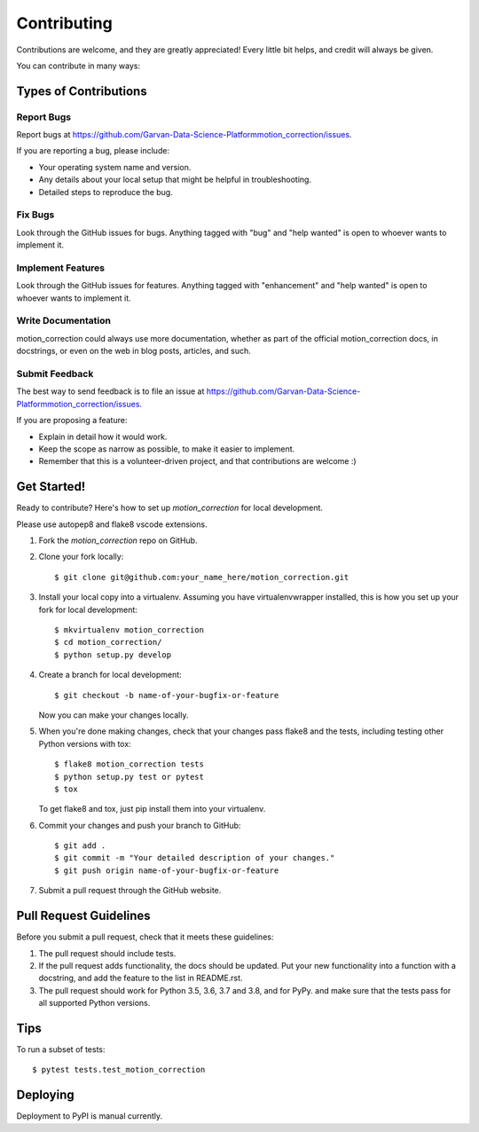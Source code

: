 .. highlight:: shell

============
Contributing
============

Contributions are welcome, and they are greatly appreciated! Every little bit
helps, and credit will always be given.

You can contribute in many ways:

Types of Contributions
----------------------

Report Bugs
~~~~~~~~~~~

Report bugs at https://github.com/Garvan-Data-Science-Platformmotion_correction/issues.

If you are reporting a bug, please include:

* Your operating system name and version.
* Any details about your local setup that might be helpful in troubleshooting.
* Detailed steps to reproduce the bug.

Fix Bugs
~~~~~~~~

Look through the GitHub issues for bugs. Anything tagged with "bug" and "help
wanted" is open to whoever wants to implement it.

Implement Features
~~~~~~~~~~~~~~~~~~

Look through the GitHub issues for features. Anything tagged with "enhancement"
and "help wanted" is open to whoever wants to implement it.

Write Documentation
~~~~~~~~~~~~~~~~~~~

motion_correction could always use more documentation, whether as part of the
official motion_correction docs, in docstrings, or even on the web in blog posts,
articles, and such.

Submit Feedback
~~~~~~~~~~~~~~~

The best way to send feedback is to file an issue at https://github.com/Garvan-Data-Science-Platformmotion_correction/issues.

If you are proposing a feature:

* Explain in detail how it would work.
* Keep the scope as narrow as possible, to make it easier to implement.
* Remember that this is a volunteer-driven project, and that contributions
  are welcome :)

Get Started!
------------

Ready to contribute? Here's how to set up `motion_correction` for local development.

Please use autopep8 and flake8 vscode extensions.

1. Fork the `motion_correction` repo on GitHub.
2. Clone your fork locally::

    $ git clone git@github.com:your_name_here/motion_correction.git

3. Install your local copy into a virtualenv. Assuming you have virtualenvwrapper installed, this is how you set up your fork for local development::

    $ mkvirtualenv motion_correction
    $ cd motion_correction/
    $ python setup.py develop

4. Create a branch for local development::

    $ git checkout -b name-of-your-bugfix-or-feature

   Now you can make your changes locally.

5. When you're done making changes, check that your changes pass flake8 and the
   tests, including testing other Python versions with tox::

    $ flake8 motion_correction tests
    $ python setup.py test or pytest
    $ tox

   To get flake8 and tox, just pip install them into your virtualenv.

6. Commit your changes and push your branch to GitHub::

    $ git add .
    $ git commit -m "Your detailed description of your changes."
    $ git push origin name-of-your-bugfix-or-feature

7. Submit a pull request through the GitHub website.

Pull Request Guidelines
-----------------------

Before you submit a pull request, check that it meets these guidelines:

1. The pull request should include tests.
2. If the pull request adds functionality, the docs should be updated. Put
   your new functionality into a function with a docstring, and add the
   feature to the list in README.rst.
3. The pull request should work for Python 3.5, 3.6, 3.7 and 3.8, and for PyPy.
   and make sure that the tests pass for all supported Python versions.

Tips
----

To run a subset of tests::

$ pytest tests.test_motion_correction


Deploying
---------

Deployment to PyPI is manual currently.
